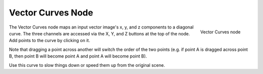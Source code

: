 
******************
Vector Curves Node
******************

.. figure:: /images/Node-Vector.jpg
   :align: right
   :width: 150px

   Vector Curves node


The Vector Curves node maps an input vector image's x, y,
and z components to a diagonal curve. The three channels are accessed via the X, Y,
and Z buttons at the top of the node. Add points to the curve by clicking on it.

Note that dragging a point across another will switch the order of the two points (e.g.
if point A is dragged across point B,
then point B will become point A and point A will become point B).

Use this curve to slow things down or speed them up from the original scene.

